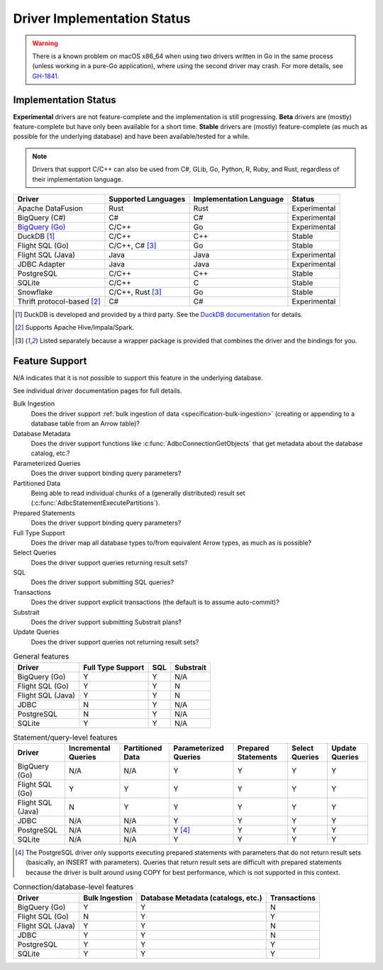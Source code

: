 .. Licensed to the Apache Software Foundation (ASF) under one
.. or more contributor license agreements.  See the NOTICE file
.. distributed with this work for additional information
.. regarding copyright ownership.  The ASF licenses this file
.. to you under the Apache License, Version 2.0 (the
.. "License"); you may not use this file except in compliance
.. with the License.  You may obtain a copy of the License at
..
..   http://www.apache.org/licenses/LICENSE-2.0
..
.. Unless required by applicable law or agreed to in writing,
.. software distributed under the License is distributed on an
.. "AS IS" BASIS, WITHOUT WARRANTIES OR CONDITIONS OF ANY
.. KIND, either express or implied.  See the License for the
.. specific language governing permissions and limitations
.. under the License.

============================
Driver Implementation Status
============================

.. warning:: There is a known problem on macOS x86_64 when using two drivers
             written in Go in the same process (unless working in a pure-Go
             application), where using the second driver may crash.  For more
             details, see `GH-1841
             <https://github.com/apache/arrow-adbc/issues/1841>`_.

Implementation Status
=====================

**Experimental** drivers are not feature-complete and the implementation is still progressing.
**Beta** drivers are (mostly) feature-complete but have only been available for a short time.
**Stable** drivers are (mostly) feature-complete (as much as possible for the underlying database) and have been available/tested for a while.

.. note::

   Drivers that support C/C++ can also be used from C#, GLib, Go, Python, R,
   Ruby, and Rust, regardless of their implementation language.

.. list-table::
   :header-rows: 1

   * - Driver
     - Supported Languages
     - Implementation Language
     - Status

   * - Apache DataFusion
     - Rust
     - Rust
     - Experimental

   * - BigQuery (C#)
     - C#
     - C#
     - Experimental

   * - `BigQuery (Go) <bigquery.html>`_
     - C/C++
     - Go
     - Experimental

   * - DuckDB [#duckdb]_
     - C/C++
     - C++
     - Stable

   * - Flight SQL (Go)
     - C/C++, C# [#wrapper]_
     - Go
     - Stable

   * - Flight SQL (Java)
     - Java
     - Java
     - Experimental

   * - JDBC Adapter
     - Java
     - Java
     - Experimental

   * - PostgreSQL
     - C/C++
     - C++
     - Stable

   * - SQLite
     - C/C++
     - C
     - Stable

   * - Snowflake
     - C/C++, Rust [#wrapper]_
     - Go
     - Stable

   * - Thrift protocol-based [#thrift]_
     - C#
     - C#
     - Experimental

.. [#duckdb] DuckDB is developed and provided by a third party.  See the
             `DuckDB documentation
             <https://duckdb.org/docs/stable/clients/adbc.html>`_ for details.

.. [#thrift] Supports Apache Hive/Impala/Spark.

.. [#wrapper] Listed separately because a wrapper package is provided that
              combines the driver and the bindings for you.

Feature Support
===============

N/A indicates that it is not possible to support this feature in the underlying database.

See individual driver documentation pages for full details.

Bulk Ingestion
    Does the driver support :ref:`bulk ingestion of data <specification-bulk-ingestion>` (creating or appending to a database table from an Arrow table)?

Database Metadata
    Does the driver support functions like :c:func:`AdbcConnectionGetObjects` that get metadata about the database catalog, etc.?

Parameterized Queries
    Does the driver support binding query parameters?

Partitioned Data
    Being able to read individual chunks of a (generally distributed)
    result set (:c:func:`AdbcStatementExecutePartitions`).

Prepared Statements
    Does the driver support binding query parameters?

Full Type Support
    Does the driver map all database types to/from equivalent Arrow types, as much as is possible?

Select Queries
    Does the driver support queries returning result sets?

SQL
    Does the driver support submitting SQL queries?

Transactions
    Does the driver support explicit transactions (the default is to assume auto-commit)?

Substrait
    Does the driver support submitting Substrait plans?

Update Queries
    Does the driver support queries not returning result sets?

.. list-table:: General features
   :header-rows: 1

   * - Driver
     - Full Type Support
     - SQL
     - Substrait

   * - BigQuery (Go)
     - Y
     - Y
     - N/A

   * - Flight SQL (Go)
     - Y
     - Y
     - N

   * - Flight SQL (Java)
     - Y
     - Y
     - N

   * - JDBC
     - N
     - Y
     - N/A

   * - PostgreSQL
     - N
     - Y
     - N/A

   * - SQLite
     - Y
     - Y
     - N/A

.. list-table:: Statement/query-level features
   :header-rows: 1

   * - Driver
     - Incremental Queries
     - Partitioned Data
     - Parameterized Queries
     - Prepared Statements
     - Select Queries
     - Update Queries

   * - BigQuery (Go)
     - N/A
     - N/A
     - Y
     - Y
     - Y
     - Y

   * - Flight SQL (Go)
     - Y
     - Y
     - Y
     - Y
     - Y
     - Y

   * - Flight SQL (Java)
     - N
     - Y
     - Y
     - Y
     - Y
     - Y

   * - JDBC
     - N/A
     - N/A
     - Y
     - Y
     - Y
     - Y

   * - PostgreSQL
     - N/A
     - N/A
     - Y [#postgresql-prepared]_
     - Y
     - Y
     - Y

   * - SQLite
     - N/A
     - N/A
     - Y
     - Y
     - Y
     - Y

.. [#postgresql-prepared] The PostgreSQL driver only supports executing
   prepared statements with parameters that do not return result sets
   (basically, an INSERT with parameters).  Queries that return result sets
   are difficult with prepared statements because the driver is built around
   using COPY for best performance, which is not supported in this context.

.. list-table:: Connection/database-level features
   :header-rows: 1

   * - Driver
     - Bulk Ingestion
     - Database Metadata (catalogs, etc.)
     - Transactions

   * - BigQuery (Go)
     - Y
     - Y
     - N

   * - Flight SQL (Go)
     - N
     - Y
     - Y

   * - Flight SQL (Java)
     - Y
     - Y
     - N

   * - JDBC
     - Y
     - Y
     - N

   * - PostgreSQL
     - Y
     - Y
     - Y

   * - SQLite
     - Y
     - Y
     - Y

